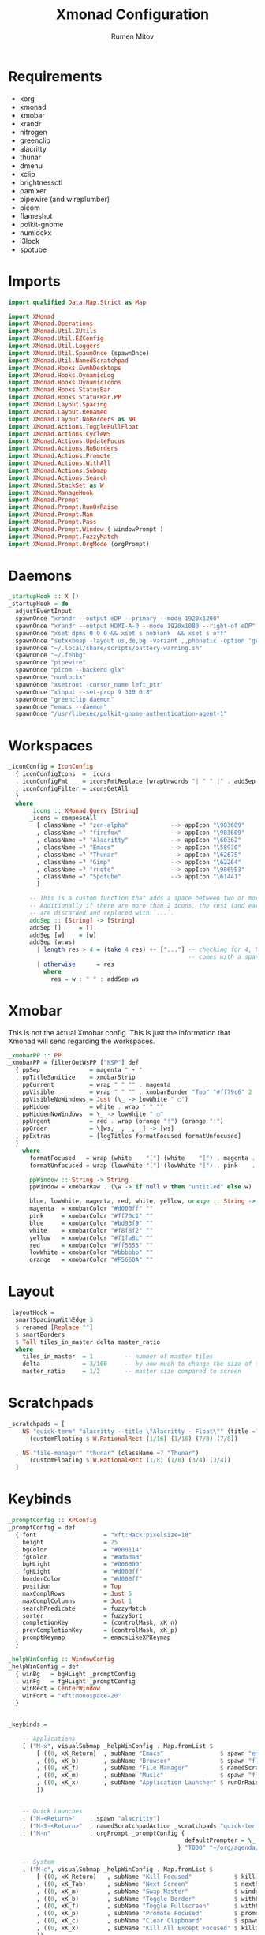 #+title: Xmonad Configuration
#+author: Rumen Mitov
#+options: H:3
#+property: header-args :tangle xmonad.hs

* Requirements
- xorg
- xmonad
- xmobar
- xrandr
- nitrogen
- greenclip
- alacritty
- thunar
- dmenu
- xclip
- brightnessctl
- pamixer
- pipewire (and wireplumber)
- picom
- flameshot
- polkit-gnome
- numlockx
- i3lock
- spotube


* Imports

#+begin_src haskell
  import qualified Data.Map.Strict as Map

  import XMonad
  import XMonad.Operations
  import XMonad.Util.XUtils
  import XMonad.Util.EZConfig
  import XMonad.Util.Loggers
  import XMonad.Util.SpawnOnce (spawnOnce)
  import XMonad.Util.NamedScratchpad
  import XMonad.Hooks.EwmhDesktops
  import XMonad.Hooks.DynamicLog
  import XMonad.Hooks.DynamicIcons
  import XMonad.Hooks.StatusBar
  import XMonad.Hooks.StatusBar.PP
  import XMonad.Layout.Spacing
  import XMonad.Layout.Renamed
  import XMonad.Layout.NoBorders as NB
  import XMonad.Actions.ToggleFullFloat
  import XMonad.Actions.CycleWS
  import XMonad.Actions.UpdateFocus
  import XMonad.Actions.NoBorders
  import XMonad.Actions.Promote
  import XMonad.Actions.WithAll
  import XMonad.Actions.Submap
  import XMonad.Actions.Search
  import XMonad.StackSet as W
  import XMonad.ManageHook
  import XMonad.Prompt
  import XMonad.Prompt.RunOrRaise
  import XMonad.Prompt.Man
  import XMonad.Prompt.Pass
  import XMonad.Prompt.Window ( windowPrompt )
  import XMonad.Prompt.FuzzyMatch
  import XMonad.Prompt.OrgMode (orgPrompt)

#+end_src


* Daemons

#+begin_src haskell 
  _startupHook :: X ()
  _startupHook = do
    adjustEventInput
    spawnOnce "xrandr --output eDP --primary --mode 1920x1200"
    spawnOnce "xrandr --output HDMI-A-0 --mode 1920x1080 --right-of eDP"
    spawnOnce "xset dpms 0 0 0 && xset s noblank  && xset s off"
    spawnOnce "setxkbmap -layout us,de,bg -variant ,,phonetic -option 'grp:shift_caps_toggle'"
    spawnOnce "~/.local/share/scripts/battery-warning.sh"
    spawnOnce "~/.fehbg"
    spawnOnce "pipewire"
    spawnOnce "picom --backend glx"
    spawnOnce "numlockx"    
    spawnOnce "xsetroot -cursor_name left_ptr"
    spawnOnce "xinput --set-prop 9 310 0.8"
    spawnOnce "greenclip daemon"
    spawnOnce "emacs --daemon"
    spawnOnce "/usr/libexec/polkit-gnome-authentication-agent-1"    
#+end_src


* Workspaces

#+begin_src haskell
  _iconConfig = IconConfig
    { iconConfigIcons  = _icons
    , iconConfigFmt    = iconsFmtReplace (wrapUnwords "| " " |" . addSep )
    , iconConfigFilter = iconsGetAll
    }
    where
        _icons :: XMonad.Query [String]
        _icons = composeAll
          [ className =? "zen-alpha"            --> appIcon "\983609"
          , className =? "firefox"              --> appIcon "\983609"
          , className =? "Alacritty"            --> appIcon "\60362"
          , className =? "Emacs"                --> appIcon "\58930"
          , className =? "Thunar"               --> appIcon "\62675"
          , className =? "Gimp"                 --> appIcon "\62264"
          , className =? "rnote"                --> appIcon "\986953"
          , className =? "Spotube"              --> appIcon "\61441"
          ]

        -- This is a custom function that adds a space between two or more icons.
        -- Additionally if there are more than 2 icons, the rest (and earliest icons)
        -- are discarded and replaced with `...`.
        addSep :: [String] -> [String]
        addSep []     = []
        addSep [w]    = [w]
        addSep (w:ws) 
          | length res > 4 = (take 4 res) ++ ["..."] -- checking for 4, because each icon
                                                     -- comes with a space
          | otherwise      = res
            where
              res = w : " " : addSep ws

#+end_src


* Xmobar

This is not the actual Xmobar config. This is just the information
that Xmonad will send regarding the workspaces.

#+begin_src haskell
  _xmobarPP :: PP
  _xmobarPP = filterOutWsPP ["NSP"] def
    { ppSep              = magenta " • "
    , ppTitleSanitize    = xmobarStrip
    , ppCurrent          = wrap " " "" . magenta
    , ppVisible          = wrap " " "" . xmobarBorder "Top" "#ff79c6" 2
    , ppVisibleNoWindows = Just (\_ -> lowWhite " ○")
    , ppHidden           = white . wrap " " ""
    , ppHiddenNoWindows  = \_ -> lowWhite " ○"
    , ppUrgent           = red . wrap (orange "!") (orange "!")
    , ppOrder            = \[ws, _, _, _] -> [ws]
    , ppExtras           = [logTitles formatFocused formatUnfocused]
    }
      where
        formatFocused   = wrap (white    "[") (white    "]") . magenta . ppWindow
        formatUnfocused = wrap (lowWhite "[") (lowWhite "]") . pink    . ppWindow

        ppWindow :: String -> String
        ppWindow = xmobarRaw . (\w -> if null w then "untitled" else w) . shorten 30

        blue, lowWhite, magenta, red, white, yellow, orange :: String -> String
        magenta  = xmobarColor "#d000ff" ""
        pink     = xmobarColor "#ff70c1" ""
        blue     = xmobarColor "#bd93f9" ""
        white    = xmobarColor "#f8f8f2" ""
        yellow   = xmobarColor "#f1fa8c" ""
        red      = xmobarColor "#ff5555" ""
        lowWhite = xmobarColor "#bbbbbb" ""
        orange   = xmobarColor "#F5660A" ""
#+end_src


* Layout

#+begin_src haskell
  _layoutHook =
    smartSpacingWithEdge 3
    $ renamed [Replace ""]
    $ smartBorders
    $ Tall tiles_in_master delta master_ratio
    where
      tiles_in_master  = 1         -- number of master tiles
      delta            = 3/100     -- by how much to change the size of the tile
      master_ratio     = 1/2       -- master size compared to screen
#+end_src


* Scratchpads

#+begin_src haskell
  _scratchpads = [
      NS "quick-term" "alacritty --title \"Alacritty - Float\"" (title =? "Alacritty - Float")
        (customFloating $ W.RationalRect (1/16) (1/16) (7/8) (7/8))

    , NS "file-manager" "thunar" (className =? "Thunar")
        (customFloating $ W.RationalRect (1/8) (1/8) (3/4) (3/4))
    ]
#+end_src


* Keybinds

#+begin_src haskell
  _promptConfig :: XPConfig
  _promptConfig = def
    { font                   = "xft:Hack:pixelsize=18"
    , height                 = 25
    , bgColor                = "#000114"
    , fgColor                = "#adadad"
    , bgHLight               = "#000000"
    , fgHLight               = "#d000ff"
    , borderColor            = "#d000ff"
    , position               = Top
    , maxComplRows           = Just 5
    , maxComplColumns        = Just 1
    , searchPredicate        = fuzzyMatch
    , sorter                 = fuzzySort
    , completionKey          = (controlMask, xK_n)
    , prevCompletionKey      = (controlMask, xK_p)
    , promptKeymap           = emacsLikeXPKeymap
    }

  _helpWinConfig :: WindowConfig
  _helpWinConfig = def
    { winBg   = bgHLight _promptConfig
    , winFg   = fgHLight _promptConfig
    , winRect = CenterWindow
    , winFont = "xft:monospace-20"
    }


  _keybinds =

      -- Applications
      [ ("M-x", visualSubmap _helpWinConfig . Map.fromList $
          [ ((0, xK_Return)  , subName "Emacs"                $ spawn "emacsclient -c")
          , ((0, xK_b)       , subName "Browser"              $ spawn "flatpak run io.github.zen_browser.zen")
          , ((0, xK_f)       , subName "File Manager"         $ namedScratchpadAction _scratchpads "file-manager")
          , ((0, xK_m)       , subName "Music"                $ spawn "flatpak run com.github.KRTirtho.Spotube")
          , ((0, xK_x)       , subName "Application Launcher" $ runOrRaisePrompt _promptConfig)
          ])


      -- Quick Launches
      , ("M-<Return>"    , spawn "alacritty")
      , ("M-S-<Return>"  , namedScratchpadAction _scratchpads "quick-term")
      , ("M-n"           , orgPrompt _promptConfig {
                                                    defaultPrompter = \_ -> "Task: "
                                                  } "TODO" "~/org/agenda/notes.org")

      -- System
      , ("M-c", visualSubmap _helpWinConfig . Map.fromList $
          [ ((0, xK_Return)   , subName "Kill Focused"            $ kill)
          , ((0, xK_Tab)      , subName "Next Screen"             $ nextScreen)
          , ((0, xK_m)        , subName "Swap Master"             $ windows W.swapMaster)
          , ((0, xK_b)        , subName "Toggle Border"           $ withFocused toggleBorder)
          , ((0, xK_f)        , subName "Toggle Fullscreen"       $ withFocused toggleFullFloat)
          , ((0, xK_p)        , subName "Promote Focused"         $ promote)
          , ((0, xK_c)        , subName "Clear Clipboard"         $ spawn "pkill greenclip && greenclip clear && greenclip daemon &")
          , ((0, xK_x)        , subName "Kill All Except Focused" $ killOthers)
          ])

      -- Utils
      , ("<XF86MonBrightnessUp>"   , spawn "brightnessctl set +5")
      , ("<XF86MonBrightnessDown>" , spawn "brightnessctl set 5-")
      , ("<XF86AudioRaiseVolume>"  , spawn "pamixer -i 10")
      , ("<XF86AudioLowerVolume>"  , spawn "pamixer -d 10")
      , ("<XF86AudioMute>"         , spawn "pamixer -t")
      , ("M-S-s"                   , spawn "flameshot gui")
      , ("M-S-c"                   , spawn "xkill")


      -- Various popup menus
      , ("M-S-q"  , spawn "~/.local/share/scripts/power-menu.sh")
      , ("M-."    , spawn "~/.local/share/scripts/emojis.sh")
      , ("M-,"    , spawn "~/.local/share/scripts/math-symbols.sh")
      , ("M-S-v"  , spawn "~/.local/share/scripts/clipboard.sh")
      , ("M-w"    , spawn "~/.local/share/scripts/wallpaper.sh")


      -- Search Engines
      , ("M-s", visualSubmap _helpWinConfig . Map.fromList $
          [ ((0, xK_Return)       , subName "Web Search"    $ promptSearchBrowser' _promptConfig "firefox" duckduckgo)
          , ((0, xK_y)            , subName "Youtube"       $ promptSearchBrowser' _promptConfig "firefox" youtube)
          , ((0, xK_g)            , subName "Github"        $ promptSearchBrowser' _promptConfig "firefox" github)
          , ((0, xK_h)            , subName "Man Pages"     $ manPrompt _promptConfig)          
          ])


      -- Password Manager
      , ("M-p", visualSubmap _helpWinConfig . Map.fromList $
          [ ((0, xK_Return)       , subName "Passwords"     $ passPrompt _promptConfig)
          , ((0, xK_g)            , subName "Generate New"  $ passGeneratePrompt _promptConfig)
          , ((0, xK_e)            , subName "Edit"          $ passEditPrompt _promptConfig)
          , ((0, xK_BackSpace)    , subName "Remove"        $ passRemovePrompt _promptConfig)

          ])

      ]

  _removeKeybinds =
      [ ]
#+end_src


* Putting it all together...

#+begin_src haskell
    xmonadConfig = def
    { modMask            = mod4Mask
    , focusedBorderColor = "#d000ff"
    , normalBorderColor  = "#000000"
    , startupHook        = _startupHook
    , handleEventHook    = focusOnMouseMove
    , layoutHook         = lessBorders (Combine Union NB.Screen OnlyFloat) (_layoutHook ||| noBorders Full)
    , manageHook         = namedScratchpadManageHook _scratchpads
    , terminal           = "alacritty"
    }


  main :: IO ()
  main = do
    xmonad
      $ toggleFullFloatEwmhFullscreen
      $ ewmhFullscreen
      $ ewmh
      $ withEasySB (statusBarProp "xmobar" (dynamicIconsPP _iconConfig _xmobarPP)) toggleStrutsKey
      $ configureKeybinds
      $ xmonadConfig
        where
          toggleStrutsKey :: XConfig Layout -> (KeyMask, KeySym)
          toggleStrutsKey XConfig{ modMask = m } = (m, xK_d)
          configureKeybinds conf = flip additionalKeysP _keybinds
                              $ flip removeKeysP _removeKeybinds conf

#+end_src
